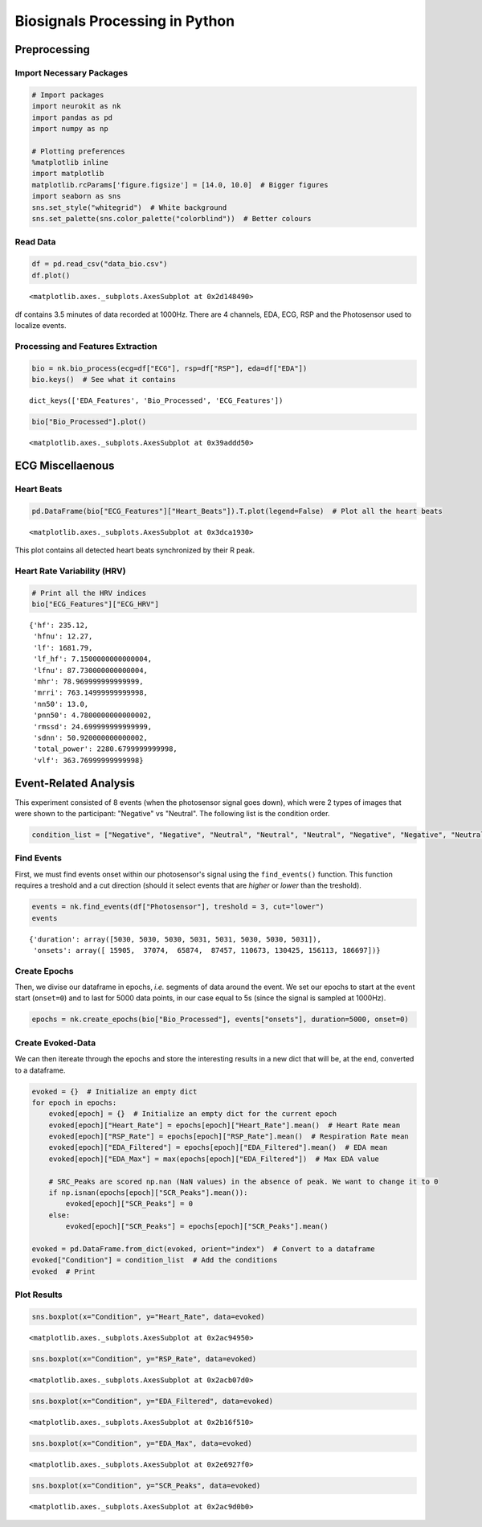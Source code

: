 
Biosignals Processing in Python
===============================

Preprocessing
-------------

Import Necessary Packages
~~~~~~~~~~~~~~~~~~~~~~~~~

.. code:: python

    # Import packages
    import neurokit as nk
    import pandas as pd
    import numpy as np
    
    # Plotting preferences
    %matplotlib inline
    import matplotlib
    matplotlib.rcParams['figure.figsize'] = [14.0, 10.0]  # Bigger figures
    import seaborn as sns
    sns.set_style("whitegrid")  # White background
    sns.set_palette(sns.color_palette("colorblind"))  # Better colours

Read Data
~~~~~~~~~

.. code:: python

    df = pd.read_csv("data_bio.csv")
    df.plot()




.. parsed-literal::

    <matplotlib.axes._subplots.AxesSubplot at 0x2d148490>




.. image:: img/output_5_1.png


df contains 3.5 minutes of data recorded at 1000Hz. There are 4
channels, EDA, ECG, RSP and the Photosensor used to localize events.

Processing and Features Extraction
~~~~~~~~~~~~~~~~~~~~~~~~~~~~~~~~~~

.. code:: python

    bio = nk.bio_process(ecg=df["ECG"], rsp=df["RSP"], eda=df["EDA"])
    bio.keys()  # See what it contains




.. parsed-literal::

    dict_keys(['EDA_Features', 'Bio_Processed', 'ECG_Features'])



.. code:: python

    bio["Bio_Processed"].plot()




.. parsed-literal::

    <matplotlib.axes._subplots.AxesSubplot at 0x39addd50>




.. image:: img/output_9_1.png


ECG Miscellaenous
-----------------

Heart Beats
~~~~~~~~~~~

.. code:: python

    pd.DataFrame(bio["ECG_Features"]["Heart_Beats"]).T.plot(legend=False)  # Plot all the heart beats




.. parsed-literal::

    <matplotlib.axes._subplots.AxesSubplot at 0x3dca1930>




.. image:: img/output_12_1.png


This plot contains all detected heart beats synchronized by their R
peak.

Heart Rate Variability (HRV)
~~~~~~~~~~~~~~~~~~~~~~~~~~~~

.. code:: python

    # Print all the HRV indices
    bio["ECG_Features"]["ECG_HRV"]




.. parsed-literal::

    {'hf': 235.12,
     'hfnu': 12.27,
     'lf': 1681.79,
     'lf_hf': 7.1500000000000004,
     'lfnu': 87.730000000000004,
     'mhr': 78.969999999999999,
     'mrri': 763.14999999999998,
     'nn50': 13.0,
     'pnn50': 4.7800000000000002,
     'rmssd': 24.699999999999999,
     'sdnn': 50.920000000000002,
     'total_power': 2280.6799999999998,
     'vlf': 363.76999999999998}



Event-Related Analysis
----------------------

This experiment consisted of 8 events (when the photosensor signal goes
down), which were 2 types of images that were shown to the participant:
"Negative" vs "Neutral". The following list is the condition order.

.. code:: python

    condition_list = ["Negative", "Negative", "Neutral", "Neutral", "Neutral", "Negative", "Negative", "Neutral"]

Find Events
~~~~~~~~~~~

First, we must find events onset within our photosensor's signal using
the ``find_events()`` function. This function requires a treshold and a
cut direction (should it select events that are *higher* or *lower* than
the treshold).

.. code:: python

    events = nk.find_events(df["Photosensor"], treshold = 3, cut="lower")
    events




.. parsed-literal::

    {'duration': array([5030, 5030, 5030, 5031, 5031, 5030, 5030, 5031]),
     'onsets': array([ 15905,  37074,  65874,  87457, 110673, 130425, 156113, 186697])}



Create Epochs
~~~~~~~~~~~~~

Then, we divise our dataframe in epochs, *i.e.* segments of data around
the event. We set our epochs to start at the event start (``onset=0``)
and to last for 5000 data points, in our case equal to 5s (since the
signal is sampled at 1000Hz).

.. code:: python

    epochs = nk.create_epochs(bio["Bio_Processed"], events["onsets"], duration=5000, onset=0)

Create Evoked-Data
~~~~~~~~~~~~~~~~~~

We can then itereate through the epochs and store the interesting
results in a new dict that will be, at the end, converted to a
dataframe.

.. code:: python

    evoked = {}  # Initialize an empty dict
    for epoch in epochs:
        evoked[epoch] = {}  # Initialize an empty dict for the current epoch
        evoked[epoch]["Heart_Rate"] = epochs[epoch]["Heart_Rate"].mean()  # Heart Rate mean
        evoked[epoch]["RSP_Rate"] = epochs[epoch]["RSP_Rate"].mean()  # Respiration Rate mean
        evoked[epoch]["EDA_Filtered"] = epochs[epoch]["EDA_Filtered"].mean()  # EDA mean
        evoked[epoch]["EDA_Max"] = max(epochs[epoch]["EDA_Filtered"])  # Max EDA value
        
        # SRC_Peaks are scored np.nan (NaN values) in the absence of peak. We want to change it to 0
        if np.isnan(epochs[epoch]["SCR_Peaks"].mean()):
            evoked[epoch]["SCR_Peaks"] = 0
        else:
            evoked[epoch]["SCR_Peaks"] = epochs[epoch]["SCR_Peaks"].mean()
    
    evoked = pd.DataFrame.from_dict(evoked, orient="index")  # Convert to a dataframe
    evoked["Condition"] = condition_list  # Add the conditions
    evoked  # Print




.. raw:: html

    <div>
    <table border="1" class="dataframe">
      <thead>
        <tr style="text-align: right;">
          <th></th>
          <th>EDA_Max</th>
          <th>EDA_Filtered</th>
          <th>RSP_Rate</th>
          <th>Heart_Rate</th>
          <th>SCR_Peaks</th>
          <th>Condition</th>
        </tr>
      </thead>
      <tbody>
        <tr>
          <th>0</th>
          <td>2.904791</td>
          <td>1.119592</td>
          <td>9.899207</td>
          <td>76.692448</td>
          <td>0.002233</td>
          <td>Negative</td>
        </tr>
        <tr>
          <th>1</th>
          <td>1.401832</td>
          <td>0.228276</td>
          <td>15.088623</td>
          <td>77.758983</td>
          <td>0.001362</td>
          <td>Negative</td>
        </tr>
        <tr>
          <th>2</th>
          <td>0.333022</td>
          <td>0.170198</td>
          <td>12.570695</td>
          <td>86.674810</td>
          <td>0.000000</td>
          <td>Neutral</td>
        </tr>
        <tr>
          <th>3</th>
          <td>0.617933</td>
          <td>0.289176</td>
          <td>17.845710</td>
          <td>71.802572</td>
          <td>0.000000</td>
          <td>Neutral</td>
        </tr>
        <tr>
          <th>4</th>
          <td>1.120845</td>
          <td>0.700019</td>
          <td>15.900692</td>
          <td>72.209853</td>
          <td>0.000000</td>
          <td>Neutral</td>
        </tr>
        <tr>
          <th>5</th>
          <td>2.199279</td>
          <td>1.128347</td>
          <td>16.889012</td>
          <td>79.131768</td>
          <td>0.001678</td>
          <td>Negative</td>
        </tr>
        <tr>
          <th>6</th>
          <td>3.707069</td>
          <td>1.398594</td>
          <td>17.058763</td>
          <td>80.892720</td>
          <td>0.002566</td>
          <td>Negative</td>
        </tr>
        <tr>
          <th>7</th>
          <td>3.543960</td>
          <td>2.009089</td>
          <td>15.289180</td>
          <td>81.304369</td>
          <td>0.000000</td>
          <td>Neutral</td>
        </tr>
      </tbody>
    </table>
    </div>



Plot Results
~~~~~~~~~~~~

.. code:: python

    sns.boxplot(x="Condition", y="Heart_Rate", data=evoked)




.. parsed-literal::

    <matplotlib.axes._subplots.AxesSubplot at 0x2ac94950>




.. image:: img/output_29_1.png


.. code:: python

    sns.boxplot(x="Condition", y="RSP_Rate", data=evoked)




.. parsed-literal::

    <matplotlib.axes._subplots.AxesSubplot at 0x2acb07d0>




.. image:: img/output_30_1.png


.. code:: python

    sns.boxplot(x="Condition", y="EDA_Filtered", data=evoked)




.. parsed-literal::

    <matplotlib.axes._subplots.AxesSubplot at 0x2b16f510>




.. image:: img/output_31_1.png


.. code:: python

    sns.boxplot(x="Condition", y="EDA_Max", data=evoked)




.. parsed-literal::

    <matplotlib.axes._subplots.AxesSubplot at 0x2e6927f0>




.. image:: img/output_32_1.png


.. code:: python

    sns.boxplot(x="Condition", y="SCR_Peaks", data=evoked)




.. parsed-literal::

    <matplotlib.axes._subplots.AxesSubplot at 0x2ac9d0b0>




.. image:: img/output_33_1.png


